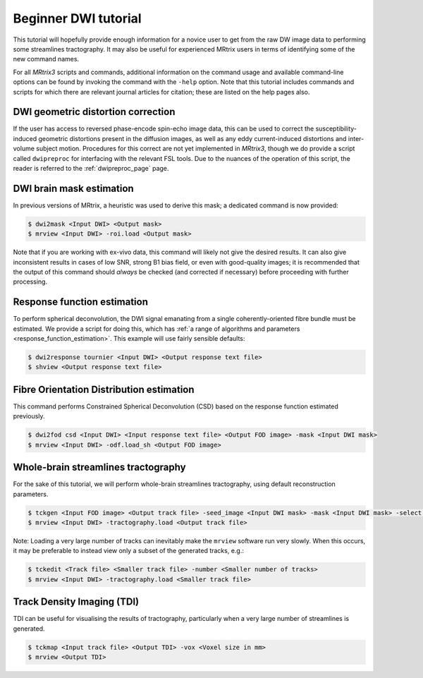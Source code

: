 Beginner DWI tutorial
=====================

This tutorial will hopefully provide enough information for a novice
user to get from the raw DW image data to performing some streamlines
tractography. It may also be useful for experienced MRtrix users in
terms of identifying some of the new command names.

For all *MRtrix3* scripts and commands, additional information on the
command usage and available command-line options can be found by
invoking the command with the ``-help`` option. Note that this tutorial
includes commands and scripts for which there are relevant journal
articles for citation; these are listed on the help pages also.

DWI geometric distortion correction
~~~~~~~~~~~~~~~~~~~~~~~~~~~~~~~~~~~

If the user has access to reversed phase-encode spin-echo image data,
this can be used to correct the susceptibility-induced geometric
distortions present in the diffusion images, as well as any eddy
current-induced distortions and inter-volume subject motion. Procedures
for this correct are not yet implemented in *MRtrix3*, though we do provide
a script called ``dwipreproc`` for interfacing with the relevant FSL tools.
Due to the nuances of the operation of this script, the reader is referred
to the :ref:`dwipreproc_page` page.

DWI brain mask estimation
~~~~~~~~~~~~~~~~~~~~~~~~~

In previous versions of MRtrix, a heuristic was used to derive this mask;
a dedicated command is now provided:

.. code::

    $ dwi2mask <Input DWI> <Output mask>
    $ mrview <Input DWI> -roi.load <Output mask>

Note that if you are working with ex-vivo data, this command will likely
not give the desired results. It can also give inconsistent results in
cases of low SNR, strong B1 bias field, or even with good-quality images;
it is recommended that the output of this command should *always* be
checked (and corrected if necessary) before proceeding with further
processing.

Response function estimation
~~~~~~~~~~~~~~~~~~~~~~~~~~~~

To perform spherical deconvolution, the DWI signal emanating from a
single coherently-oriented fibre bundle must be estimated. We provide a
script for doing this, which has :ref:`a range of algorithms and
parameters <response_function_estimation>`. This example will use
fairly sensible defaults:

.. code::

    $ dwi2response tournier <Input DWI> <Output response text file>
    $ shview <Output response text file>

Fibre Orientation Distribution estimation
~~~~~~~~~~~~~~~~~~~~~~~~~~~~~~~~~~~~~~~~~

This command performs Constrained Spherical Deconvolution (CSD) based on
the response function estimated previously.

.. code::

    $ dwi2fod csd <Input DWI> <Input response text file> <Output FOD image> -mask <Input DWI mask>
    $ mrview <Input DWI> -odf.load_sh <Output FOD image>

Whole-brain streamlines tractography
~~~~~~~~~~~~~~~~~~~~~~~~~~~~~~~~~~~~

For the sake of this tutorial, we will perform whole-brain streamlines
tractography, using default reconstruction parameters.

.. code::

    $ tckgen <Input FOD image> <Output track file> -seed_image <Input DWI mask> -mask <Input DWI mask> -select <Number of tracks>
    $ mrview <Input DWI> -tractography.load <Output track file>

Note: Loading a very large number of tracks can inevitably make the ``mrview`` software run very slowly. When this occurs, it may be preferable to instead view only a subset of the generated tracks, e.g.:

.. code::

    $ tckedit <Track file> <Smaller track file> -number <Smaller number of tracks>
    $ mrview <Input DWI> -tractography.load <Smaller track file>

Track Density Imaging (TDI)
~~~~~~~~~~~~~~~~~~~~~~~~~~~

TDI can be useful for visualising the results of tractography,
particularly when a very large number of streamlines is generated.

.. code::

    $ tckmap <Input track file> <Output TDI> -vox <Voxel size in mm>
    $ mrview <Output TDI>

